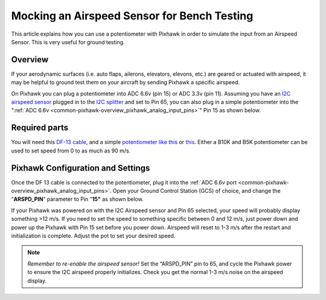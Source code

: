 .. _mocking-an-airspeed-sensor-for-bench-testing:

============================================
Mocking an Airspeed Sensor for Bench Testing
============================================

This article explains how you can use a potentiometer with Pixhawk in
order to simulate the input from an Airspeed Sensor. This is very useful
for ground testing.

Overview
~~~~~~~~

If your aerodynamic surfaces (i.e. auto flaps, ailerons, elevators,
elevons, etc.) are geared or actuated with airspeed, it may be helpful
to ground test them on your aircraft by sending Pixhawk a specific
airspeed.

On Pixhawk you can plug a potentiometer into ADC 6.6v (pin 15) or ADC
3.3v (pin 11). Assuming you have an `I2C airspeed sensor <http://store.jdrones.com/digital_airspeed_sensor_p/senair02kit.htm>`__
plugged in to the `I2C splitter <http://store.jdrones.com/Pixhawk_I2C_splitter_p/dstpx4i2c01.htm>`__
and set to Pin 65, you can also plug in a simple potentiometer into the
":ref:`ADC 6.6v <common-pixhawk-overview_pixhawk_analog_input_pins>`\ "
Pin 15 as shown below.

.. image:: ../../../images/Pixhawk_Pins2.jpg
    :target: ../_images/Pixhawk_Pins2.jpg

.. image:: ../../../images/Pixhawk-Pins-3.png
    :target: ../_images/Pixhawk-Pins-3.png

.. image:: ../../../images/Pixhawk_Airspeed_pot.jpg
    :target: ../_images/Pixhawk_Airspeed_pot.jpg

Required parts
~~~~~~~~~~~~~~

You will need this `DF-13 cable <http://store.jdrones.com/cable_df13_3pin_25cm_p/cbldf13p3c25.htm>`__,
and a simple `potentiometer like this <https://www.sparkfun.com/products/9939>`__ or
`this <http://hobbyking.com/hobbyking/store/__39510__Potentiameter_Round_Pot_Turnigy_9XR_Transmitter_3set_.htmlhttp://>`__.
Either a B10K and B5K potentiometer can be used to set speed from 0 to
as much as 90 m/s.

Pixhawk Configuration and Settings
~~~~~~~~~~~~~~~~~~~~~~~~~~~~~~~~~~

Once the DF 13 cable is connected to the potentiometer, plug it into the
:ref:`ADC 6.6v port <common-pixhawk-overview_pixhawk_analog_input_pins>`.
Open your Ground Control Station (GCS) of choice, and change the
“\ **ARSPD_PIN**\ ” parameter to Pin "**15"** as shown below.

.. image:: ../../../images/AirspeedMP.png
    :target: ../_images/AirspeedMP.png

If your Pixhawk was powered on with the I2C Airspeed sensor and Pin 65
selected, your speed will probably display something >12 m/s. If you
need to set the speed to something specific between 0 and 12 m/s, just
power down and power up the Pixhawk with Pin 15 set before you power
down. Airspeed will reset to 1-3 m/s after the restart and
initialization is complete. Adjust the pot to set your desired speed.

.. note::

   *Remember to re-enable the airspeed sensor!* Set the “ARSPD_PIN”
   pin to 65, and cycle the Pixhawk power to ensure the I2C airspeed
   properly initializes. Check you get the normal 1-3 m/s noise on the
   airspeed display.
